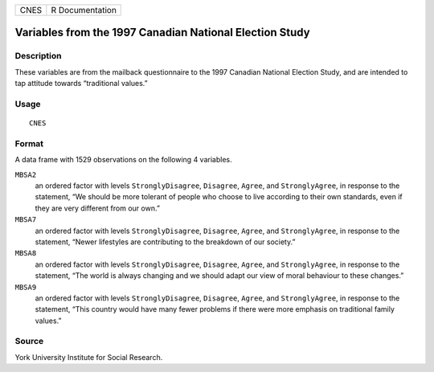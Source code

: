 +------+-----------------+
| CNES | R Documentation |
+------+-----------------+

Variables from the 1997 Canadian National Election Study
--------------------------------------------------------

Description
~~~~~~~~~~~

These variables are from the mailback questionnaire to the 1997 Canadian
National Election Study, and are intended to tap attitude towards
“traditional values.”

Usage
~~~~~

::

    CNES

Format
~~~~~~

A data frame with 1529 observations on the following 4 variables.

``MBSA2``
    an ordered factor with levels ``StronglyDisagree``, ``Disagree``,
    ``Agree``, and ``StronglyAgree``, in response to the statement, “We
    should be more tolerant of people who choose to live according to
    their own standards, even if they are very different from our own.”

``MBSA7``
    an ordered factor with levels ``StronglyDisagree``, ``Disagree``,
    ``Agree``, and ``StronglyAgree``, in response to the statement,
    “Newer lifestyles are contributing to the breakdown of our society.”

``MBSA8``
    an ordered factor with levels ``StronglyDisagree``, ``Disagree``,
    ``Agree``, and ``StronglyAgree``, in response to the statement, “The
    world is always changing and we should adapt our view of moral
    behaviour to these changes.”

``MBSA9``
    an ordered factor with levels ``StronglyDisagree``, ``Disagree``,
    ``Agree``, and ``StronglyAgree``, in response to the statement,
    “This country would have many fewer problems if there were more
    emphasis on traditional family values.”

Source
~~~~~~

York University Institute for Social Research.
